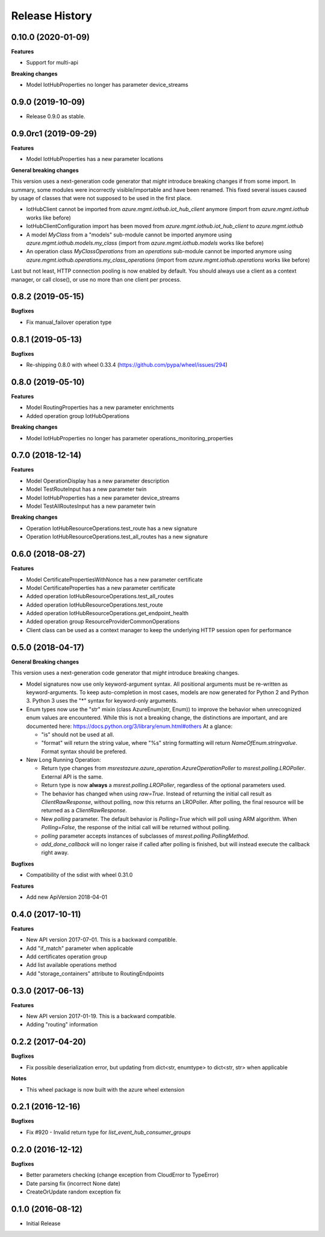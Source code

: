 .. :changelog:

Release History
===============

0.10.0 (2020-01-09)
+++++++++++++++++++

**Features**

- Support for multi-api

**Breaking changes**

- Model IotHubProperties no longer has parameter device_streams

0.9.0 (2019-10-09)
++++++++++++++++++

- Release 0.9.0 as stable.

0.9.0rc1 (2019-09-29)
+++++++++++++++++++++

**Features**

- Model IotHubProperties has a new parameter locations

**General breaking changes**  

This version uses a next-generation code generator that *might* introduce breaking changes if from some import.
In summary, some modules were incorrectly visible/importable and have been renamed. This fixed several issues caused by usage of classes that were not supposed to be used in the first place.

- IotHubClient cannot be imported from `azure.mgmt.iothub.iot_hub_client` anymore (import from `azure.mgmt.iothub` works like before)
- IotHubClientConfiguration import has been moved from `azure.mgmt.iothub.iot_hub_client` to `azure.mgmt.iothub`
- A model `MyClass` from a "models" sub-module cannot be imported anymore using `azure.mgmt.iothub.models.my_class` (import from `azure.mgmt.iothub.models` works like before)
- An operation class `MyClassOperations` from an `operations` sub-module cannot be imported anymore using `azure.mgmt.iothub.operations.my_class_operations` (import from `azure.mgmt.iothub.operations` works like before)
        
Last but not least, HTTP connection pooling is now enabled by default. You should always use a client as a context manager, or call close(), or use no more than one client per process.

0.8.2 (2019-05-15)
++++++++++++++++++

**Bugfixes**

- Fix manual_failover operation type

0.8.1 (2019-05-13)
++++++++++++++++++

**Bugfixes**

- Re-shipping 0.8.0 with wheel 0.33.4 (https://github.com/pypa/wheel/issues/294)

0.8.0 (2019-05-10)
++++++++++++++++++

**Features**

- Model RoutingProperties has a new parameter enrichments
- Added operation group IotHubOperations

**Breaking changes**

- Model IotHubProperties no longer has parameter operations_monitoring_properties

0.7.0 (2018-12-14)
++++++++++++++++++

**Features**

- Model OperationDisplay has a new parameter description
- Model TestRouteInput has a new parameter twin
- Model IotHubProperties has a new parameter device_streams
- Model TestAllRoutesInput has a new parameter twin

**Breaking changes**

- Operation IotHubResourceOperations.test_route has a new signature
- Operation IotHubResourceOperations.test_all_routes has a new signature

0.6.0 (2018-08-27)
++++++++++++++++++

**Features**

- Model CertificatePropertiesWithNonce has a new parameter certificate
- Model CertificateProperties has a new parameter certificate
- Added operation IotHubResourceOperations.test_all_routes
- Added operation IotHubResourceOperations.test_route
- Added operation IotHubResourceOperations.get_endpoint_health
- Added operation group ResourceProviderCommonOperations
- Client class can be used as a context manager to keep the underlying HTTP session open for performance

0.5.0 (2018-04-17)
++++++++++++++++++

**General Breaking changes**

This version uses a next-generation code generator that *might* introduce breaking changes.

- Model signatures now use only keyword-argument syntax. All positional arguments must be re-written as keyword-arguments.
  To keep auto-completion in most cases, models are now generated for Python 2 and Python 3. Python 3 uses the "*" syntax for keyword-only arguments.
- Enum types now use the "str" mixin (class AzureEnum(str, Enum)) to improve the behavior when unrecognized enum values are encountered.
  While this is not a breaking change, the distinctions are important, and are documented here:
  https://docs.python.org/3/library/enum.html#others
  At a glance:

  - "is" should not be used at all.
  - "format" will return the string value, where "%s" string formatting will return `NameOfEnum.stringvalue`. Format syntax should be prefered.

- New Long Running Operation:

  - Return type changes from `msrestazure.azure_operation.AzureOperationPoller` to `msrest.polling.LROPoller`. External API is the same.
  - Return type is now **always** a `msrest.polling.LROPoller`, regardless of the optional parameters used.
  - The behavior has changed when using `raw=True`. Instead of returning the initial call result as `ClientRawResponse`,
    without polling, now this returns an LROPoller. After polling, the final resource will be returned as a `ClientRawResponse`.
  - New `polling` parameter. The default behavior is `Polling=True` which will poll using ARM algorithm. When `Polling=False`,
    the response of the initial call will be returned without polling.
  - `polling` parameter accepts instances of subclasses of `msrest.polling.PollingMethod`.
  - `add_done_callback` will no longer raise if called after polling is finished, but will instead execute the callback right away.

**Bugfixes**

- Compatibility of the sdist with wheel 0.31.0

**Features**

- Add new ApiVersion 2018-04-01


0.4.0 (2017-10-11)
++++++++++++++++++

**Features**

- New API version 2017-07-01. This is a backward compatible.
- Add "if_match" parameter when applicable
- Add certificates operation group
- Add list available operations method
- Add "storage_containers" attribute to RoutingEndpoints

0.3.0 (2017-06-13)
++++++++++++++++++

**Features**

- New API version 2017-01-19. This is a backward compatible.
- Adding "routing" information

0.2.2 (2017-04-20)
++++++++++++++++++

**Bugfixes**

- Fix possible deserialization error, but updating from dict<str, enumtype> to dict<str, str> when applicable

**Notes**

- This wheel package is now built with the azure wheel extension

0.2.1 (2016-12-16)
++++++++++++++++++

**Bugfixes**

* Fix #920 - Invalid return type for `list_event_hub_consumer_groups`

0.2.0 (2016-12-12)
++++++++++++++++++

**Bugfixes**

* Better parameters checking (change exception from CloudError to TypeError)
* Date parsing fix (incorrect None date)
* CreateOrUpdate random exception fix

0.1.0 (2016-08-12)
++++++++++++++++++

* Initial Release

